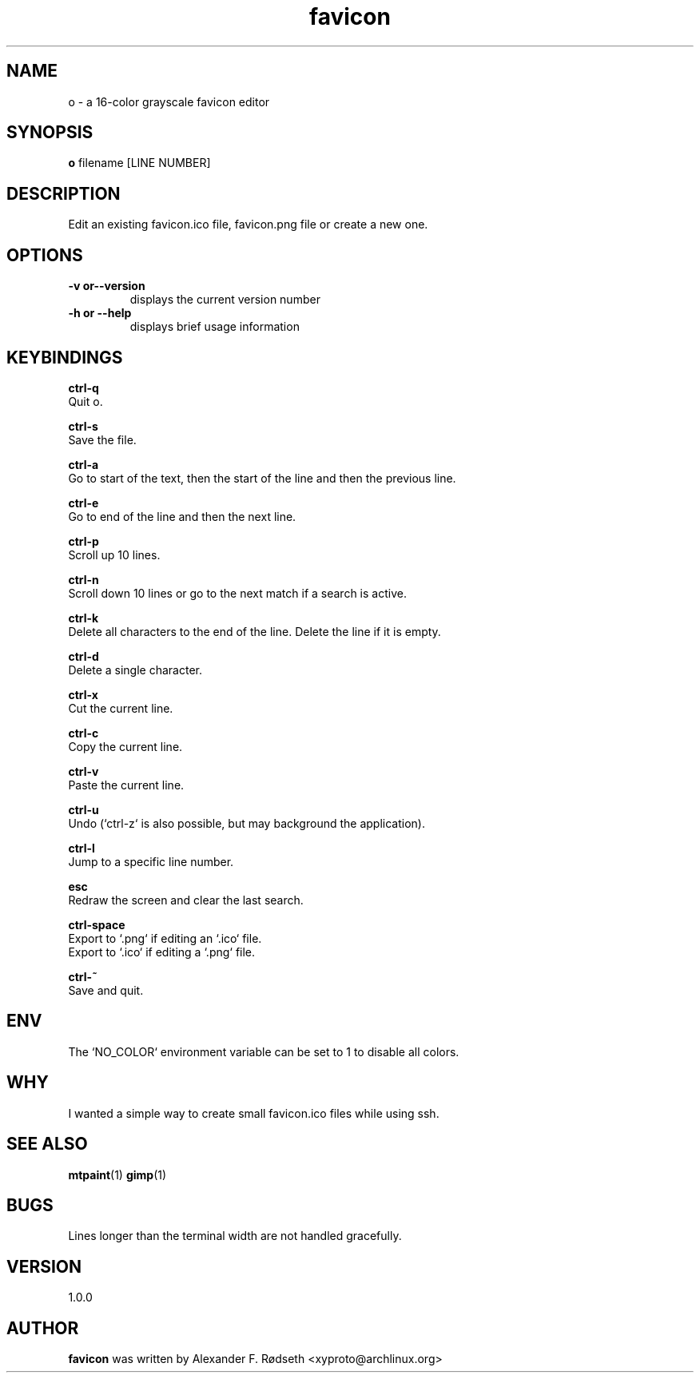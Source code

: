 .\"             -*-Nroff-*-
.\"
.TH "favicon" 1 "16 Apr 2020" "" ""
.SH NAME
o \- a 16-color grayscale favicon editor
.SH SYNOPSIS
.B o
filename [LINE NUMBER]
.sp
.SH DESCRIPTION
Edit an existing favicon.ico file, favicon.png file or create a new one.
.sp
.SH OPTIONS
.sp
.TP
.B \-v or\-\-version
displays the current version number
.TP
.B \-h or \-\-help
displays brief usage information
.PP
.SH KEYBINDINGS
.sp
.B ctrl-q
  Quit o.
.sp
.B ctrl-s
  Save the file.
.sp
.B ctrl-a
  Go to start of the text, then the start of the line and then the previous line.
.sp
.B ctrl-e
  Go to end of the line and then the next line.
.sp
.B ctrl-p
  Scroll up 10 lines.
.sp
.B ctrl-n
  Scroll down 10 lines or go to the next match if a search is active.
.sp
.B ctrl-k
  Delete all characters to the end of the line. Delete the line if it is empty.
.sp
.B ctrl-d
  Delete a single character.
.sp
.B ctrl-x
  Cut the current line.
.sp
.B ctrl-c
  Copy the current line.
.sp
.B ctrl-v
  Paste the current line.
.sp
.B ctrl-u
  Undo (`ctrl-z` is also possible, but may background the application).
.sp
.B ctrl-l
  Jump to a specific line number.
.sp
.B esc
  Redraw the screen and clear the last search.
.sp
.B ctrl-space
  Export to `.png` if editing an `.ico` file.
  Export to `.ico` if editing a `.png` file.
.sp
.B ctrl-~
  Save and quit.
.sp
.SH "ENV"
.sp
The `NO_COLOR` environment variable can be set to 1 to disable all colors.
.sp
.SH "WHY"
.sp
I wanted a simple way to create small favicon.ico files while using ssh.
.SH "SEE ALSO"
.BR mtpaint (1)
.BR gimp (1)
.SH BUGS
Lines longer than the terminal width are not handled gracefully.
.SH VERSION
1.0.0
.SH AUTHOR
.B favicon
was written by  Alexander F. Rødseth <xyproto@archlinux.org>

